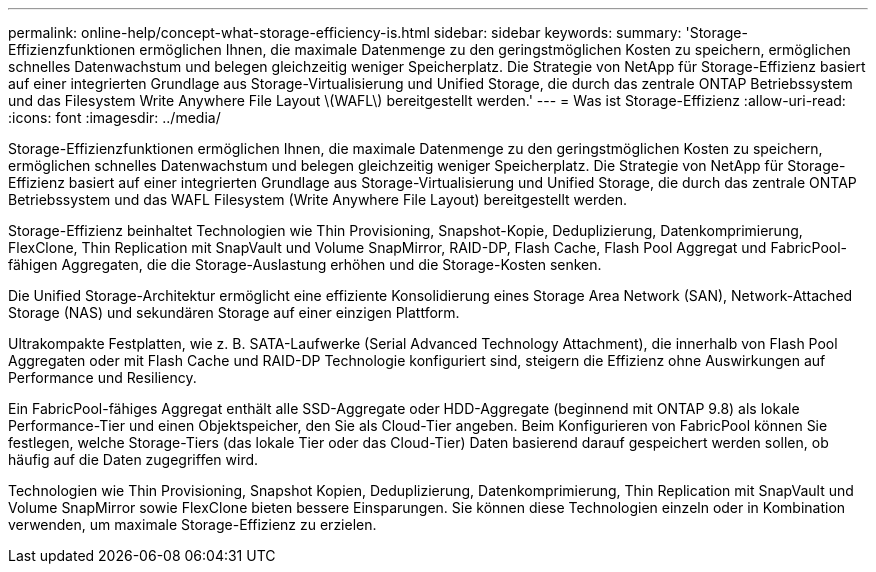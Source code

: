 ---
permalink: online-help/concept-what-storage-efficiency-is.html 
sidebar: sidebar 
keywords:  
summary: 'Storage-Effizienzfunktionen ermöglichen Ihnen, die maximale Datenmenge zu den geringstmöglichen Kosten zu speichern, ermöglichen schnelles Datenwachstum und belegen gleichzeitig weniger Speicherplatz. Die Strategie von NetApp für Storage-Effizienz basiert auf einer integrierten Grundlage aus Storage-Virtualisierung und Unified Storage, die durch das zentrale ONTAP Betriebssystem und das Filesystem Write Anywhere File Layout \(WAFL\) bereitgestellt werden.' 
---
= Was ist Storage-Effizienz
:allow-uri-read: 
:icons: font
:imagesdir: ../media/


[role="lead"]
Storage-Effizienzfunktionen ermöglichen Ihnen, die maximale Datenmenge zu den geringstmöglichen Kosten zu speichern, ermöglichen schnelles Datenwachstum und belegen gleichzeitig weniger Speicherplatz. Die Strategie von NetApp für Storage-Effizienz basiert auf einer integrierten Grundlage aus Storage-Virtualisierung und Unified Storage, die durch das zentrale ONTAP Betriebssystem und das WAFL Filesystem (Write Anywhere File Layout) bereitgestellt werden.

Storage-Effizienz beinhaltet Technologien wie Thin Provisioning, Snapshot-Kopie, Deduplizierung, Datenkomprimierung, FlexClone, Thin Replication mit SnapVault und Volume SnapMirror, RAID-DP, Flash Cache, Flash Pool Aggregat und FabricPool-fähigen Aggregaten, die die Storage-Auslastung erhöhen und die Storage-Kosten senken.

Die Unified Storage-Architektur ermöglicht eine effiziente Konsolidierung eines Storage Area Network (SAN), Network-Attached Storage (NAS) und sekundären Storage auf einer einzigen Plattform.

Ultrakompakte Festplatten, wie z. B. SATA-Laufwerke (Serial Advanced Technology Attachment), die innerhalb von Flash Pool Aggregaten oder mit Flash Cache und RAID-DP Technologie konfiguriert sind, steigern die Effizienz ohne Auswirkungen auf Performance und Resiliency.

Ein FabricPool-fähiges Aggregat enthält alle SSD-Aggregate oder HDD-Aggregate (beginnend mit ONTAP 9.8) als lokale Performance-Tier und einen Objektspeicher, den Sie als Cloud-Tier angeben. Beim Konfigurieren von FabricPool können Sie festlegen, welche Storage-Tiers (das lokale Tier oder das Cloud-Tier) Daten basierend darauf gespeichert werden sollen, ob häufig auf die Daten zugegriffen wird.

Technologien wie Thin Provisioning, Snapshot Kopien, Deduplizierung, Datenkomprimierung, Thin Replication mit SnapVault und Volume SnapMirror sowie FlexClone bieten bessere Einsparungen. Sie können diese Technologien einzeln oder in Kombination verwenden, um maximale Storage-Effizienz zu erzielen.
